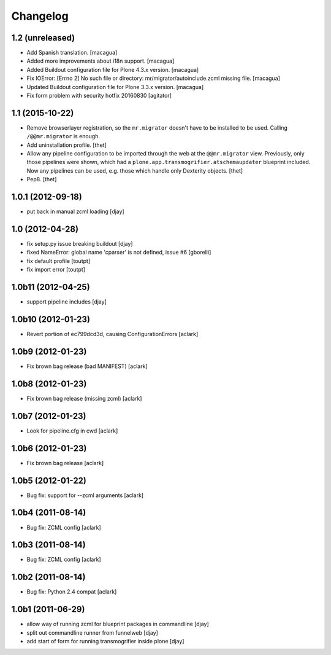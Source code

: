 Changelog
=========

1.2 (unreleased)
----------------

- Add Spanish translation.
  [macagua]

- Added more improvements about i18n support.
  [macagua]

- Added Buildout configuration file for Plone 4.3.x version.
  [macagua]

- Fix IOError: [Errno 2] No such file or directory: mr/migrator/autoinclude.zcml missing file.
  [macagua]

- Updated Buildout configuration file for Plone 3.3.x version.
  [macagua]

- Fix form problem with security hotfix 20160830
  [agitator]


1.1 (2015-10-22)
----------------

- Remove browserlayer registration, so the ``mr.migrator`` doesn't have to be
  installed to be used. Calling ``/@@mr.migrator`` is enough.

- Add uninstallation profile.
  [thet]

- Allow any pipeline configuration to be imported through the web at the
  ``@@mr.migrator`` view. Previously, only those pipelines were shown, which
  had a ``plone.app.transmogrifier.atschemaupdater`` blueprint included. Now
  any pipelines can be used, e.g. those which handle only Dexterity objects.
  [thet]

- Pep8.
  [thet]


1.0.1 (2012-09-18)
------------------

- put back in manual zcml loading [djay]

1.0 (2012-04-28)
----------------
- fix setup.py issue breaking buildout [djay]
- fixed NameError: global name 'cparser' is not defined, issue #6 [gborelli]
- fix default profile [toutpt]
- fix import error [toutpt]

1.0b11 (2012-04-25)
-------------------
- support pipeline includes [djay]

1.0b10 (2012-01-23)
-------------------

- Revert portion of ec799dcd3d, causing ConfigurationErrors
  [aclark]

1.0b9 (2012-01-23)
------------------

- Fix brown bag release (bad MANIFEST)
  [aclark]

1.0b8 (2012-01-23)
------------------

- Fix brown bag release (missing zcml)
  [aclark]

1.0b7 (2012-01-23)
------------------

- Look for pipeline.cfg in cwd
  [aclark]

1.0b6 (2012-01-23)
------------------

- Fix brown bag release
  [aclark]

1.0b5 (2012-01-22)
------------------

- Bug fix: support for --zcml arguments
  [aclark]

1.0b4 (2011-08-14)
------------------

- Bug fix: ZCML config
  [aclark]

1.0b3 (2011-08-14)
------------------

- Bug fix: ZCML config
  [aclark]

1.0b2 (2011-08-14)
------------------

- Bug fix: Python 2.4 compat
  [aclark]

1.0b1 (2011-06-29)
------------------

- allow way of running zcml for blueprint packages in commandline
  [djay]

- split out commandline runner from funnelweb
  [djay]

- add start of form for running transmogrifier inside plone
  [djay]
